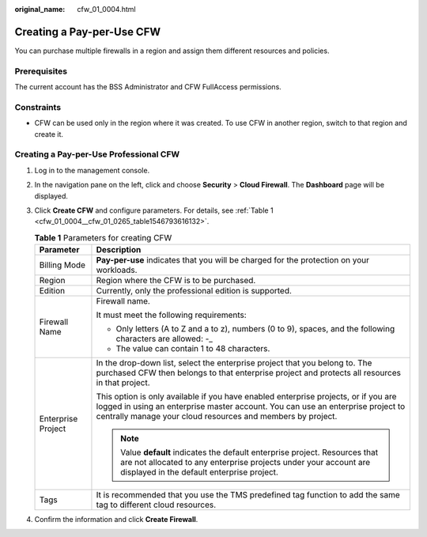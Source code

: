 :original_name: cfw_01_0004.html

.. _cfw_01_0004:

Creating a Pay-per-Use CFW
==========================

You can purchase multiple firewalls in a region and assign them different resources and policies.

Prerequisites
-------------

The current account has the BSS Administrator and CFW FullAccess permissions.

Constraints
-----------

-  CFW can be used only in the region where it was created. To use CFW in another region, switch to that region and create it.

Creating a Pay-per-Use Professional CFW
---------------------------------------

#. Log in to the management console.

#. In the navigation pane on the left, click |image1| and choose **Security** > **Cloud Firewall**. The **Dashboard** page will be displayed.

#. Click **Create CFW** and configure parameters. For details, see :ref:`Table 1 <cfw_01_0004__cfw_01_0265_table1546793616132>`.

   .. _cfw_01_0004__cfw_01_0265_table1546793616132:

   .. table:: **Table 1** Parameters for creating CFW

      +-----------------------------------+---------------------------------------------------------------------------------------------------------------------------------------------------------------------------------------------------------------------------------------+
      | Parameter                         | Description                                                                                                                                                                                                                           |
      +===================================+=======================================================================================================================================================================================================================================+
      | Billing Mode                      | **Pay-per-use** indicates that you will be charged for the protection on your workloads.                                                                                                                                              |
      +-----------------------------------+---------------------------------------------------------------------------------------------------------------------------------------------------------------------------------------------------------------------------------------+
      | Region                            | Region where the CFW is to be purchased.                                                                                                                                                                                              |
      +-----------------------------------+---------------------------------------------------------------------------------------------------------------------------------------------------------------------------------------------------------------------------------------+
      | Edition                           | Currently, only the professional edition is supported.                                                                                                                                                                                |
      +-----------------------------------+---------------------------------------------------------------------------------------------------------------------------------------------------------------------------------------------------------------------------------------+
      | Firewall Name                     | Firewall name.                                                                                                                                                                                                                        |
      |                                   |                                                                                                                                                                                                                                       |
      |                                   | It must meet the following requirements:                                                                                                                                                                                              |
      |                                   |                                                                                                                                                                                                                                       |
      |                                   | -  Only letters (A to Z and a to z), numbers (0 to 9), spaces, and the following characters are allowed: -\_                                                                                                                          |
      |                                   | -  The value can contain 1 to 48 characters.                                                                                                                                                                                          |
      +-----------------------------------+---------------------------------------------------------------------------------------------------------------------------------------------------------------------------------------------------------------------------------------+
      | Enterprise Project                | In the drop-down list, select the enterprise project that you belong to. The purchased CFW then belongs to that enterprise project and protects all resources in that project.                                                        |
      |                                   |                                                                                                                                                                                                                                       |
      |                                   | This option is only available if you have enabled enterprise projects, or if you are logged in using an enterprise master account. You can use an enterprise project to centrally manage your cloud resources and members by project. |
      |                                   |                                                                                                                                                                                                                                       |
      |                                   | .. note::                                                                                                                                                                                                                             |
      |                                   |                                                                                                                                                                                                                                       |
      |                                   |    Value **default** indicates the default enterprise project. Resources that are not allocated to any enterprise projects under your account are displayed in the default enterprise project.                                        |
      +-----------------------------------+---------------------------------------------------------------------------------------------------------------------------------------------------------------------------------------------------------------------------------------+
      | Tags                              | It is recommended that you use the TMS predefined tag function to add the same tag to different cloud resources.                                                                                                                      |
      +-----------------------------------+---------------------------------------------------------------------------------------------------------------------------------------------------------------------------------------------------------------------------------------+

#. Confirm the information and click **Create Firewall**.

.. |image1| image:: /_static/images/en-us_image_0000001259322747.png

